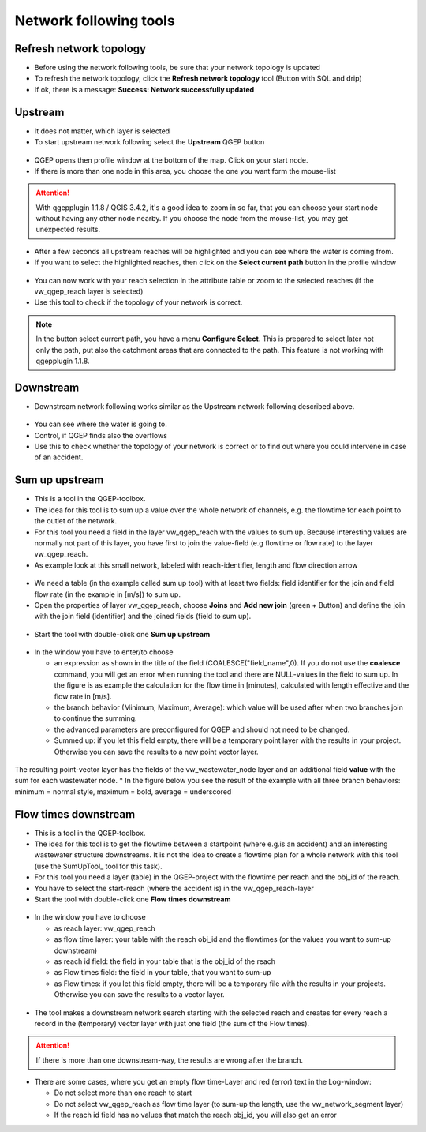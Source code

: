 Network following tools
=======================

Refresh network topology
------------------------

* Before using the network following tools, be sure that your network topology is updated

* To refresh the network topology, click the **Refresh network topology** tool (Button with SQL and drip)

* If ok, there is a message: **Success: Network successfully updated**


Upstream
--------

* It does not matter, which layer is selected

* To start upstream network following select the **Upstream** QGEP button

.. figure:: images/network_upstream_button.jpg


* QGEP opens then profile window at the bottom of the map. Click on your start node.

* If there is more than one node in this area, you choose the one you want form the mouse-list

.. attention:: With qgepplugin 1.1.8 / QGIS 3.4.2, it's a good idea to zoom in so far, that you can choose your start node without having any other node nearby. If you choose the node from the mouse-list, you may get unexpected results.

.. figure:: images/network_select_start_node.jpg


* After a few seconds all upstream reaches will be highlighted and you can see where the water is coming from.

* If you want to select the highlighted reaches, then click on the **Select current path** button in the profile window


.. figure:: images/network_select_currentpath.jpg

* You can now work with your reach selection in the attribute table or zoom to the selected reaches (if the vw_qgep_reach layer is selected)

* Use this tool to check if the topology of your network is correct.

.. note:: In the button select current path, you have a menu **Configure Select**. This is prepared to select later not only the path, put also the catchment areas that are connected to the path. This feature is not working with qgepplugin 1.1.8.


Downstream
----------

* Downstream network following works similar as the Upstream network following described above.

.. figure:: images/network_downstream_button.jpg


* You can see where the water is going to.

* Control, if QGEP finds also the overflows

* Use this to check whether the topology of your network is correct or to find out where you could intervene in case of an accident.


.. _SumUpUpstream:

Sum up upstream
---------------

* This is a tool in the QGEP-toolbox.

* The idea for this tool is to sum up a value over the whole network of channels, e.g. the flowtime for each point to the outlet of the network.

* For this tool you need a field in the layer vw_qgep_reach with the values to sum up. Because interesting values are normally not part of this layer, you have first to join the value-field (e.g flowtime or flow rate) to the layer vw_qgep_reach.

* As example look at this small network, labeled with reach-identifier, length and flow direction arrow

.. figure:: images/sumupupstream-example.jpg

* We need a table (in the example called sum up tool) with at least two fields: field identifier for the join and field flow rate (in the example in [m/s]) to sum up.
* Open the properties of layer vw_qgep_reach, choose **Joins** and **Add new join** (green + Button) and define the join with the join field (identifier) and the joined fields (field to sum up).

.. figure:: images/sumupupstream-join1.jpg

* Start the tool with double-click one **Sum up upstream**

.. figure:: images/toolbox.jpg
.. figure:: images/qgep_toolbox.jpg

* In the window you have to enter/to choose

  * an expression as shown in the title of the field (COALESCE("field_name",0). If you do not use the **coalesce** command, you will get an error when running the tool and there are NULL-values in the field to sum up. In the figure is as example the calculation for the flow time in [minutes], calculated with length effective and the flow rate in [m/s].

  * the branch behavior (Minimum, Maximum, Average): which value will be used after when two branches join to continue the summing.

  * the advanced parameters are preconfigured for QGEP and should not need to be changed.

  * Summed up: if you let this field empty, there will be a temporary point layer with the results in your project. Otherwise you can save the results to a new point vector layer.

.. figure:: images/sumupupstream-tool.jpg

The resulting point-vector layer has the fields of the vw_wastewater_node layer and an additional field **value** with the sum for each wastewater node.
* In the figure below you see the result of the example with all three branch behaviors: minimum = normal style, maximum = bold, average = underscored

.. figure:: images/sumupupstream-resultat.jpg


Flow times downstream
---------------------

* This is a tool in the QGEP-toolbox.

* The idea for this tool is to get the flowtime between a startpoint (where e.g.is an accident) and an interesting wastewater structure downstreams. It is not the idea to create a flowtime plan for a whole network with this tool (use the SumUpTool_ tool for this task).

* For this tool you need a layer (table) in the QGEP-project with the flowtime per reach and the obj_id of the reach.

* You have to select the start-reach (where the accident is) in the vw_qgep_reach-layer

* Start the tool with double-click one **Flow times downstream**

.. figure:: images/toolbox.jpg
.. figure:: images/qgep_toolbox.jpg

* In the window you have to choose

  * as reach layer: vw_qgep_reach

  * as flow time layer: your table with the reach obj_id and the flowtimes (or the values you want to sum-up downstream)

  * as reach id field: the field in your table that is the obj_id of the reach

  * as Flow times field: the field in your table, that you want to sum-up

  * as Flow times: if you let this field empty, there will be a temporary file with the results in your projects. Otherwise you can save the results to a vector layer.

.. figure:: images/flow_time_downstream_window.jpg

* The tool makes a downstream network search starting with the selected reach and creates for every reach a record in the (temporary) vector layer with just one field (the sum of the Flow times).

.. figure:: images/flow_time_downstream_result.jpg

.. attention:: If there is more than one downstream-way, the results are wrong after the branch.

* There are some cases, where you get an empty flow time-Layer and red (error) text in the Log-window:

  * Do not select more than one reach to start

  * Do not select vw_qgep_reach as flow time layer (to sum-up the length, use the vw_network_segment layer)

  * If the reach id field has no values that match the reach obj_id, you will also get an error
